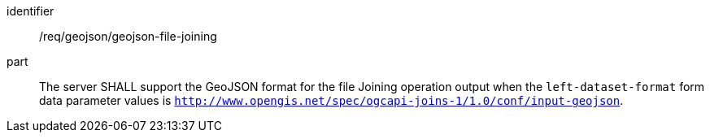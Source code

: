 [[req_geojson-geojson-file-joining]]

[requirement]
====
[%metadata]
identifier:: /req/geojson/geojson-file-joining
part:: The server SHALL support the GeoJSON format for the file Joining operation output when the `left-dataset-format` form data parameter values is `http://www.opengis.net/spec/ogcapi-joins-1/1.0/conf/input-geojson`.
====